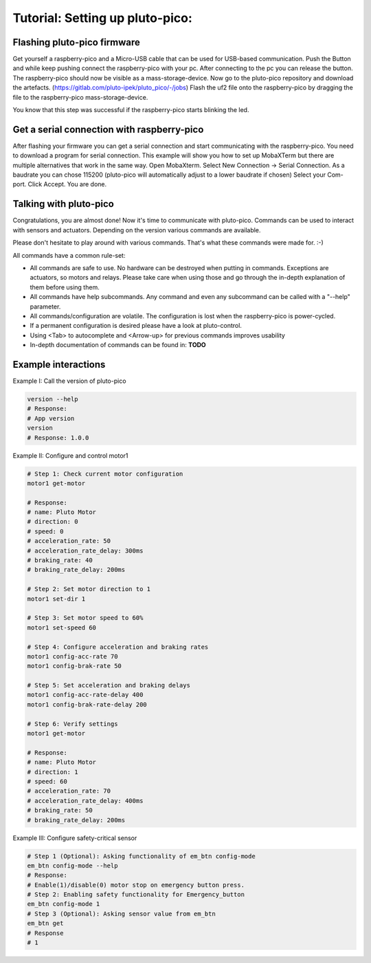 Tutorial: Setting up pluto-pico:
--------------------------------

Flashing pluto-pico firmware
~~~~~~~~~~~~~~~~~~~~~~~~~~~~
Get yourself a raspberry-pico and a Micro-USB cable that can be used for USB-based communication.
Push the Button and while keep pushing connect the raspberry-pico with your pc.
After connecting to the pc you can release the button.
The raspberry-pico should now be visible as a mass-storage-device.
Now go to the pluto-pico repository and download the artefacts. (https://gitlab.com/pluto-ipek/pluto_pico/-/jobs)
Flash the uf2 file onto the raspberry-pico by dragging the file to the raspberry-pico mass-storage-device.

You know that this step was successful if the raspberry-pico starts blinking the led.

Get a serial connection with raspberry-pico
~~~~~~~~~~~~~~~~~~~~~~~~~~~~~~~~~~~~~~~~~~~
After flashing your firmware you can get a serial connection and start communicating with the raspberry-pico.
You need to download a program for serial connection. This example will show you how to set up
MobaXTerm but there are multiple alternatives that work in the same way.
Open MobaXterm. Select New Connection -> Serial Connection.
As a baudrate you can chose 115200 (pluto-pico will automatically adjust to a lower baudrate if chosen)
Select your Com-port.
Click Accept. You are done.

Talking with pluto-pico
~~~~~~~~~~~~~~~~~~~~~~~
Congratulations, you are almost done! Now it's time to communicate with pluto-pico.
Commands can be used to interact with sensors and actuators.
Depending on the version various commands are available.

Please don't hesitate to play around with various commands.
That's what these commands were made for. :-)

All commands have a common rule-set:

* All commands are safe to use. No hardware can be destroyed when putting in commands.
  Exceptions are actuators, so motors and relays. Please take care when using those and go through
  the in-depth explanation of them before using them.
* All commands have help subcommands. Any command and even any subcommand can be called with a "--help" parameter.
* All commands/configuration are volatile. The configuration is lost when the raspberry-pico is power-cycled.
* If a permanent configuration is desired please have a look at pluto-control.
* Using <Tab> to autocomplete and <Arrow-up> for previous commands improves usability
* In-depth documentation of commands can be found in: **TODO**

Example interactions
~~~~~~~~~~~~~~~~~~~~

Example I: Call the version of pluto-pico

.. code-block:: console

    version --help
    # Response:
    # App version
    version
    # Response: 1.0.0

Example II: Configure and control motor1

.. code-block:: console

    # Step 1: Check current motor configuration
    motor1 get-motor

    # Response:
    # name: Pluto Motor
    # direction: 0
    # speed: 0
    # acceleration_rate: 50
    # acceleration_rate_delay: 300ms
    # braking_rate: 40
    # braking_rate_delay: 200ms

    # Step 2: Set motor direction to 1
    motor1 set-dir 1

    # Step 3: Set motor speed to 60%
    motor1 set-speed 60

    # Step 4: Configure acceleration and braking rates
    motor1 config-acc-rate 70
    motor1 config-brak-rate 50

    # Step 5: Set acceleration and braking delays
    motor1 config-acc-rate-delay 400
    motor1 config-brak-rate-delay 200

    # Step 6: Verify settings
    motor1 get-motor

    # Response:
    # name: Pluto Motor
    # direction: 1
    # speed: 60
    # acceleration_rate: 70
    # acceleration_rate_delay: 400ms
    # braking_rate: 50
    # braking_rate_delay: 200ms

Example III: Configure safety-critical sensor

.. code-block:: console

    # Step 1 (Optional): Asking functionality of em_btn config-mode
    em_btn config-mode --help
    # Response:
    # Enable(1)/disable(0) motor stop on emergency button press.
    # Step 2: Enabling safety functionality for Emergency_button
    em_btn config-mode 1
    # Step 3 (Optional): Asking sensor value from em_btn
    em_btn get
    # Response
    # 1
